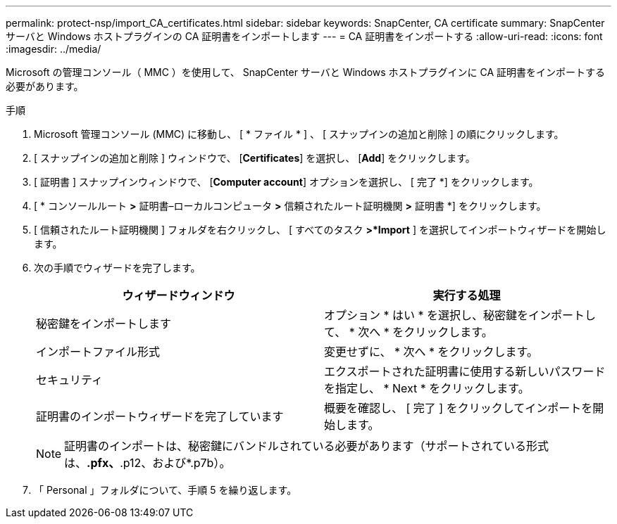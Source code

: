 ---
permalink: protect-nsp/import_CA_certificates.html 
sidebar: sidebar 
keywords: SnapCenter, CA certificate 
summary: SnapCenter サーバと Windows ホストプラグインの CA 証明書をインポートします 
---
= CA 証明書をインポートする
:allow-uri-read: 
:icons: font
:imagesdir: ../media/


[role="lead"]
Microsoft の管理コンソール（ MMC ）を使用して、 SnapCenter サーバと Windows ホストプラグインに CA 証明書をインポートする必要があります。

.手順
. Microsoft 管理コンソール (MMC) に移動し、 [ * ファイル * ] 、 [ スナップインの追加と削除 ] の順にクリックします。
. [ スナップインの追加と削除 ] ウィンドウで、 [*Certificates*] を選択し、 [*Add*] をクリックします。
. [ 証明書 ] スナップインウィンドウで、 [*Computer account*] オプションを選択し、 [ 完了 *] をクリックします。
. [ * コンソールルート *>* 証明書–ローカルコンピュータ *>* 信頼されたルート証明機関 *>* 証明書 *] をクリックします。
. [ 信頼されたルート証明機関 ] フォルダを右クリックし、 [ すべてのタスク *>*Import* ] を選択してインポートウィザードを開始します。
. 次の手順でウィザードを完了します。
+
|===
| ウィザードウィンドウ | 実行する処理 


 a| 
秘密鍵をインポートします
 a| 
オプション * はい * を選択し、秘密鍵をインポートして、 * 次へ * をクリックします。



 a| 
インポートファイル形式
 a| 
変更せずに、 * 次へ * をクリックします。



 a| 
セキュリティ
 a| 
エクスポートされた証明書に使用する新しいパスワードを指定し、 * Next * をクリックします。



 a| 
証明書のインポートウィザードを完了しています
 a| 
概要を確認し、 [ 完了 ] をクリックしてインポートを開始します。

|===
+

NOTE: 証明書のインポートは、秘密鍵にバンドルされている必要があります（サポートされている形式は、*.pfx、*.p12、および*.p7b）。

. 「 Personal 」フォルダについて、手順 5 を繰り返します。

